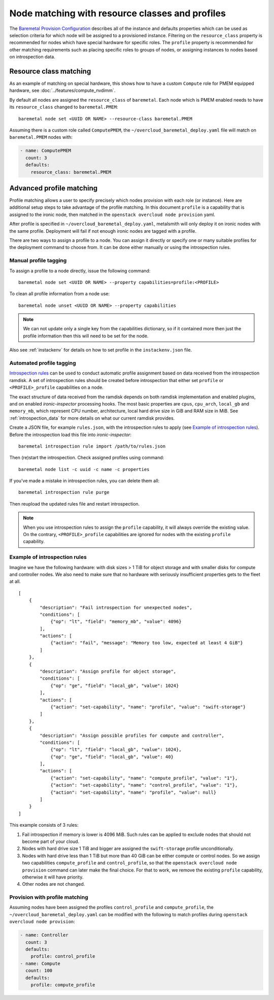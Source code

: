 Node matching with resource classes and profiles
================================================

The `Baremetal Provision Configuration`_ describes all of the instance and
defaults properties which can be used as selection criteria for which node will
be assigned to a provisioned instance. Filtering on the ``resource_class`` property
is recommended for nodes which have special hardware for specific roles. The
``profile`` property is recommended for other matching requirements such as
placing specific roles to groups of nodes, or assigning instances to nodes based
on introspection data.

Resource class matching
-----------------------

As an example of matching on special hardware, this shows how to have a custom
``Compute`` role for PMEM equipped hardware, see :doc:`../features/compute_nvdimm`.

By default all nodes are assigned the ``resource_class`` of ``baremetal``. Each
node which is PMEM enabled needs to have its ``resource_class`` changed to
``baremetal.PMEM``::

    baremetal node set <UUID OR NAME> --resource-class baremetal.PMEM

Assuming there is a custom role called ``ComputePMEM``, the
``~/overcloud_baremetal_deploy.yaml`` file will match on ``baremetal.PMEM``
nodes with:

.. code-block:: yaml

  - name: ComputePMEM
    count: 3
    defaults:
      resource_class: baremetal.PMEM

Advanced profile matching
-------------------------
Profile matching allows a user to specify precisely which nodes provision with each
role (or instance). Here are additional setup steps to take advantage of the
profile matching. In this document ``profile`` is a capability that is assigned to
the ironic node, then matched in the ``openstack overcloud node provision`` yaml.

After profile is specified in ``~/overcloud_baremetal_deploy.yaml``, metalsmith
will only deploy it on ironic nodes with the same profile. Deployment will fail
if not enough ironic nodes are tagged with a profile.

There are two ways to assign a profile to a node. You can assign it directly
or specify one or many suitable profiles for the deployment command to choose
from. It can be done either manually or using the introspection rules.

Manual profile tagging
~~~~~~~~~~~~~~~~~~~~~~

To assign a profile to a node directly, issue the following command::

    baremetal node set <UUID OR NAME> --property capabilities=profile:<PROFILE>

To clean all profile information from a node use::

    baremetal node unset <UUID OR NAME> --property capabilities

.. note::
    We can not update only a single key from the capabilities dictionary, so if
    it contained more then just the profile information then this will need to
    be set for the node.

Also see :ref:`instackenv` for details on how to set profile in the
``instackenv.json`` file.

.. _auto-profile-tagging:

Automated profile tagging
~~~~~~~~~~~~~~~~~~~~~~~~~

`Introspection rules`_ can be used to conduct automatic profile assignment
based on data received from the introspection ramdisk. A set of introspection
rules should be created before introspection that either set ``profile`` or
``<PROFILE>_profile`` capabilities on a node.

The exact structure of data received from the ramdisk depends on both ramdisk
implementation and enabled plugins, and on enabled *ironic-inspector*
processing hooks. The most basic properties are ``cpus``, ``cpu_arch``,
``local_gb`` and ``memory_mb``, which represent CPU number, architecture,
local hard drive size in GiB and RAM size in MiB. See
:ref:`introspection_data` for more details on what our current ramdisk
provides.

Create a JSON file, for example ``rules.json``, with the introspection rules
to apply (see `Example of introspection rules`_). Before the introspection
load this file into *ironic-inspector*::

    baremetal introspection rule import /path/to/rules.json

Then (re)start the introspection. Check assigned profiles using command::

    baremetal node list -c uuid -c name -c properties

If you've made a mistake in introspection rules, you can delete them all::

    baremetal introspection rule purge

Then reupload the updated rules file and restart introspection.

.. note::
    When you use introspection rules to assign the ``profile`` capability, it
    will always override the existing value. On the contrary,
    ``<PROFILE>_profile`` capabilities are ignored for nodes with the existing
    ``profile`` capability.

Example of introspection rules
~~~~~~~~~~~~~~~~~~~~~~~~~~~~~~

Imagine we have the following hardware: with disk sizes > 1 TiB
for object storage and with smaller disks for compute and controller nodes.
We also need to make sure that no hardware with seriously insufficient
properties gets to the fleet at all.

::

    [
        {
            "description": "Fail introspection for unexpected nodes",
            "conditions": [
                {"op": "lt", "field": "memory_mb", "value": 4096}
            ],
            "actions": [
                {"action": "fail", "message": "Memory too low, expected at least 4 GiB"}
            ]
        },
        {
            "description": "Assign profile for object storage",
            "conditions": [
                {"op": "ge", "field": "local_gb", "value": 1024}
            ],
            "actions": [
                {"action": "set-capability", "name": "profile", "value": "swift-storage"}
            ]
        },
        {
            "description": "Assign possible profiles for compute and controller",
            "conditions": [
                {"op": "lt", "field": "local_gb", "value": 1024},
                {"op": "ge", "field": "local_gb", "value": 40}
            ],
            "actions": [
                {"action": "set-capability", "name": "compute_profile", "value": "1"},
                {"action": "set-capability", "name": "control_profile", "value": "1"},
                {"action": "set-capability", "name": "profile", "value": null}
            ]
        }
    ]

This example consists of 3 rules:

#. Fail introspection if memory is lower is 4096 MiB. Such rules can be
   applied to exclude nodes that should not become part of your cloud.

#. Nodes with hard drive size 1 TiB and bigger are assigned the
   ``swift-storage`` profile unconditionally.

#. Nodes with hard drive less than 1 TiB but more than 40 GiB can be either
   compute or control nodes. So we assign two capabilities ``compute_profile``
   and ``control_profile``, so that the ``openstack overcloud node provision``
   command can later make the final choice. For that to work, we remove the
   existing ``profile`` capability, otherwise it will have priority.

#. Other nodes are not changed.

Provision with profile matching
~~~~~~~~~~~~~~~~~~~~~~~~~~~~~~~

Assuming nodes have been assigned the profiles ``control_profile`` and
``compute_profile``, the ``~/overcloud_baremetal_deploy.yaml`` can be modified
with the following to match profiles during ``openstack overcloud node
provision``:

.. code-block:: yaml

  - name: Controller
    count: 3
    defaults:
      profile: control_profile
  - name: Compute
    count: 100
    defaults:
      profile: compute_profile

.. _Introspection rules: https://docs.openstack.org/ironic-inspector/usage.html#introspection-rules
.. _Baremetal Provision Configuration: https://docs.openstack.org/project-deploy-guide/tripleo-docs/latest/provisioning/baremetal_provision.html#baremetal-provision-configuration
